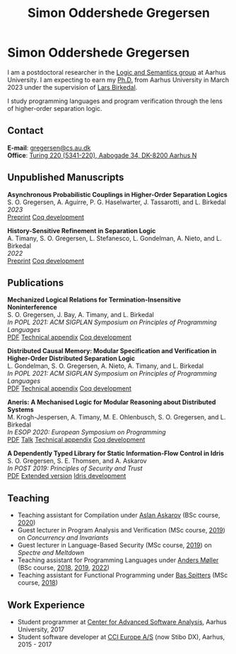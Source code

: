 #+TITLE: Simon Oddershede Gregersen
#+AUTHOR: Simon Oddershede Gregersen
#+EMAIL: gregersen@cs.au.dk
#+OPTIONS: toc:nil num:0
#+OPTIONS: author:nil creator:nil
#+OPTIONS: html-style:nil html-scripts:nil
#+HTML_DOCTYPE: html5
#+HTML_HEAD: <link rel="stylesheet" type="text/css" href="org.css" />

* Simon Oddershede Gregersen

  I am a postdoctoral researcher in the [[https://cs.au.dk/research/logic-and-semantics][Logic and Semantics group]] at Aarhus
  University. I am expecting to earn my [[https://pure.au.dk/portal/en/publications/higherorder-separation-logic-for-distributed-systems-and-security(ff07ec22-10d5-4e8e-86da-3e2a5609b2bd).html][Ph.D.]] from Aarhus University in March
  2023 under the supervision of [[http://cs.au.dk/~birke/][Lars Birkedal]].

  I study programming languages and program verification through the lens of higher-order separation logic.

** Contact
   *E-mail*: [[mailto:gregersen@cs.au.dk][gregersen@cs.au.dk]] \\
   *Office*: [[https://goo.gl/maps/mx387Cig2DpJN7EL6][Turing 220 (5341-220), Aabogade 34, DK-8200 Aarhus N]]

  [[https://orcid.org/0000-0001-6045-5232][file:orcid.png]]
  [[https://github.com/simongregersen][file:github.png]]
  [[https://scholar.google.com/citations?user=I-ltakEAAAAJ][file:scholar.png]]

** Unpublished Manuscripts
   #+begin_pubs
   *Asynchronous Probabilistic Couplings in Higher-Order Separation Logics* \\
   S. O. Gregersen, A. Aguirre, P. G. Haselwarter, J. Tassarotti, and L. Birkedal \\
   /2023/ \\
   [[https://arxiv.org/abs/2301.10061][Preprint]] [[https://github.com/logsem/clutch][Coq development]]

   *History-Sensitive Refinement in Separation Logic* \\
   A. Timany, S. O. Gregersen, L. Stefanesco, L. Gondelman, A. Nieto, and L. Birkedal \\
   /2022/ \\
   [[./papers/2022-trillium.pdf][Preprint]] [[https://github.com/logsem/aneris/][Coq development]]
   #+end_pubs

** Publications
   #+begin_pubs
   *Mechanized Logical Relations for Termination-Insensitive Noninterference* \\
   S. O. Gregersen, J. Bay, A. Timany, and L. Birkedal \\
   /In POPL 2021: ACM SIGPLAN Symposium on Principles of Programming Languages/ \\
   [[./papers/2021-tiniris.pdf][PDF]] [[./papers/2021-tiniris-appendix.pdf][Technical appendix]] [[https://github.com/logsem/iris-tini][Coq development]]

   *Distributed Causal Memory: Modular Specification and Verification in Higher-Order Distributed Separation Logic* \\
   L. Gondelman, S. O. Gregersen, A. Nieto, A. Timany, and L. Birkedal \\
   /In POPL 2021: ACM SIGPLAN Symposium on Principles of Programming Languages/ \\
   [[./papers/2021-ccddb.pdf][PDF]] [[./papers/2021-ccddb-appendix.pdf][Technical appendix]] [[https://doi.org/10.5281/zenodo.4066607][Coq development]]

   *Aneris: A Mechanised Logic for Modular Reasoning about Distributed Systems* \\
   M. Krogh-Jespersen, A. Timany, M. E. Ohlenbusch, S. O. Gregersen, and L. Birkedal \\
   /In ESOP 2020: European Symposium on Programming/ \\
   [[./papers/2020-esop-aneris-final.pdf][PDF]] [[https://www.morressier.com/article/aneris-mechanised-logic-modular-reasoning-distributed-systems/604907f41a80aac83ca25d44][Talk]] [[./papers/2020-esop-aneris-final-appendix.pdf][Technical appendix]] [[https://github.com/logsem/aneris][Coq development]]

   *A Dependently Typed Library for Static Information-Flow Control in Idris* \\
   S. O. Gregersen, S. E. Thomsen, and A. Askarov \\
   /In POST 2019: Principles of Security and Trust/ \\
   [[./papers/2019-post-depsec.pdf][PDF]] [[./papers/2019-post-depsec-full.pdf][Extended version]] [[https://github.com/simongregersen/DepSec][Idris development]]
   #+end_pubs

** Teaching
  - Teaching assistant for Compilation under [[http://askarov.net][Aslan Askarov]] (BSc course, [[https://kursuskatalog.au.dk/en/course/100489/Compilation][2020]])
  - Guest lecturer in Program Analysis and Verification (MSc course, [[https://kursuskatalog.au.dk/en/course/92807/Program-Analysis-and-Verification][2019]]) on
    /Concurrency and Invariants/
  - Guest lecturer in Language-Based Security (MSc course, [[https://kursuskatalog.au.dk/en/course/82764/Language-Based-Security][2019]]) on /Spectre and
    Meltdown/
  - Teaching assistant for Programming Languages under [[https://cs.au.dk/~amoeller][Anders Møller]] (BSc
    course, [[https://kursuskatalog.au.dk/en/course/72475/Programming-Languages][2018]], [[https://kursuskatalog.au.dk/en/course/82755/Programming-Languages][2019]], [[https://kursuskatalog.au.dk/en/course/111642/Programming-Languages][2022]])
  - Teaching assistant for Functional Programming under [[http://users-cs.au.dk/spitters/][Bas Spitters]] (MSc
    course, [[https://kursuskatalog.au.dk/en/course/82741/Functional-Programming][2018]])

** Work Experience
   - Student programmer at [[http://casa.au.dk/][Center for Advanced Software Analysis]], Aarhus University, 2017
   - Student software developer at [[http://www.ccieurope.com][CCI Europe A/S]] (now Stibo DX), Aarhus, 2015 - 2017

# ** Activities

#    - /[[https://www2.in.tum.de/mod19/][Marktoberdorf Summer School]]/,
#      Marktoberdorf, Germany. July 31 - August 9, 2019.

#    - /[[https://www.cs.uoregon.edu/research/summerschool/summer19/index.php][Oregon Programming Languages Summer Schoo]]l/,
#      Eugene, USA. June 17 - 29, 2019.

#    - /[[https://conf.researchr.org/home/etaps-2019][European Joint Conferences on Theory and Practice of Software (ETAPS)]]/,
#      Prague, Czech Republic. April 8 - 11, 2019.

#    - /Google Compiler & Programming Language Summit/,
#      Munich, Germany. December 3 - 5, 2018.

#    - [[http://cs.au.dk/research/logic-and-semantics/eutypes2018][/EUTypes WG meeting/]],
#      Aarhus, Denmark. October 8 - 9, 2018.

#    - [[https://deepspec.org/event/dsss18/][/DeepSpec Summer School/]],
#      Princeton, USA. July 16 - 27, 2018.

#    - /Google Web Security Summit/,
#      Munich, Germany. June 25 - 27, 2018.

#    - /Formal Methods Meet JavaScript Workshop/
#      London, England. March 19 - 20, 2018.

#    - /Google Compiler & Programming Language Summit/,
#      Munich, Germany. December 4 - 6, 2017.

#    - [[http://www.sti.uniurb.it/events/fosad17][/International School on Foundations of Security Analysis and
#      Design/]],
#      Bertinoro, Italy. August 28 - September 2, 2017.
